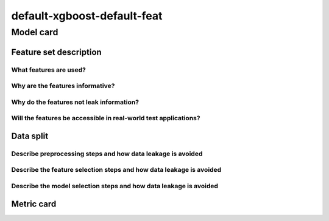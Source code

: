 default-xgboost-default-feat
------------------------------------

Model card
..............

Feature set description
~~~~~~~~~~~~~~~~~~~~~~~~~~

What features are used?
#######################

Why are the features informative?
###################################


Why do the features not leak information?
##############################################


Will the features be accessible in real-world test applications?
###################################################################

Data split
~~~~~~~~~~

Describe preprocessing steps and how data leakage is avoided
##############################################################

Describe the feature selection steps and how data leakage is avoided
#####################################################################


Describe the model selection steps and how data leakage is avoided
#####################################################################



Metric card
~~~~~~~~~~~~~~~~~~~

.. regressionmetrics:: default-xgboost-default-feat
   :id: RdedeLFjO20220809154725
   :start_time: 2022-08-09 15:47:25.334600+00:00
   :end_time: 2022-08-09 15:48:13.762215+00:00
   :version: v0.0.1
   :features: default featurset of dataset
   :name: default-xgboost-default-feat
   :task: BenchTaskEnum.pbe_bandgap_id
   :model_type: None
   :reference: None
   :implementation: mofdscribe
   :mofdscribe_version: 0.0.1-dev
   :mean_squared_error: 1.24
   :mean_absolute_error: 0.92
   :r2_score: 0.11
   :max_error: 3.33
   :mean_absolute_percentage_error: 1.94
   :top_5_in_top_5: 0
   :top_10_in_top_10: 0
   :top_50_in_top_50: 0
   :top_100_in_top_100: 0
   :top_500_in_top_500: 1
